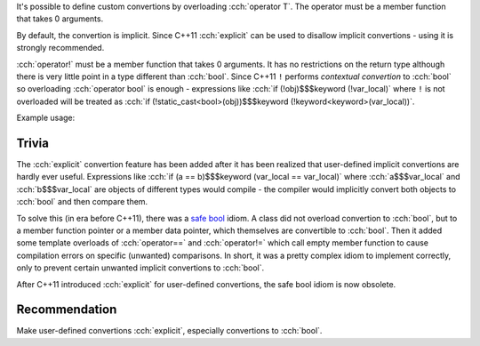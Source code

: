 .. title: 09 - user defined convertions
.. slug: index
.. description: overloading user defined convertion and operator!
.. author: Xeverous

It's possible to define custom convertions by overloading :cch:`operator T`. The operator must be a member function that takes 0 arguments.

By default, the convertion is implicit. Since C++11 :cch:`explicit` can be used to disallow implicit convertions - using it is strongly recommended.

.. cch::
    :code_path: fraction.cpp
    :color_path: fraction.color

:cch:`operator!` must be a member function that takes 0 arguments. It has no restrictions on the return type although there is very little point in a type different than :cch:`bool`. Since C++11 ``!`` performs *contextual convertion* to :cch:`bool` so overloading :cch:`operator bool` is enough - expressions like :cch:`if (!obj)$$$keyword (!var_local)` where ``!`` is not overloaded will be treated as :cch:`if (!static_cast<bool>(obj))$$$keyword (!keyword<keyword>(var_local))`.

Example usage:

.. cch::
    :code_path: example_usage.cpp
    :color_path: example_usage.color

Trivia
######

The :cch:`explicit` convertion feature has been added after it has been realized that user-defined implicit convertions are hardly ever useful. Expressions like :cch:`if (a == b)$$$keyword (var_local == var_local)` where :cch:`a$$$var_local` and :cch:`b$$$var_local` are objects of different types would compile - the compiler would implicitly convert both objects to :cch:`bool` and then compare them.

To solve this (in era before C++11), there was a `safe bool <https://en.wikibooks.org/wiki/More_C%2B%2B_Idioms/Safe_bool>`_ idiom. A class did not overload convertion to :cch:`bool`, but to a member function pointer or a member data pointer, which themselves are convertible to :cch:`bool`. Then it added some template overloads of :cch:`operator==` and :cch:`operator!=` which call empty member function to cause compilation errors on specific (unwanted) comparisons. In short, it was a pretty complex idiom to implement correctly, only to prevent certain unwanted implicit convertions to :cch:`bool`.

After C++11 introduced :cch:`explicit` for user-defined convertions, the safe bool idiom is now obsolete.

Recommendation
##############

Make user-defined convertions :cch:`explicit`, especially convertions to :cch:`bool`.
